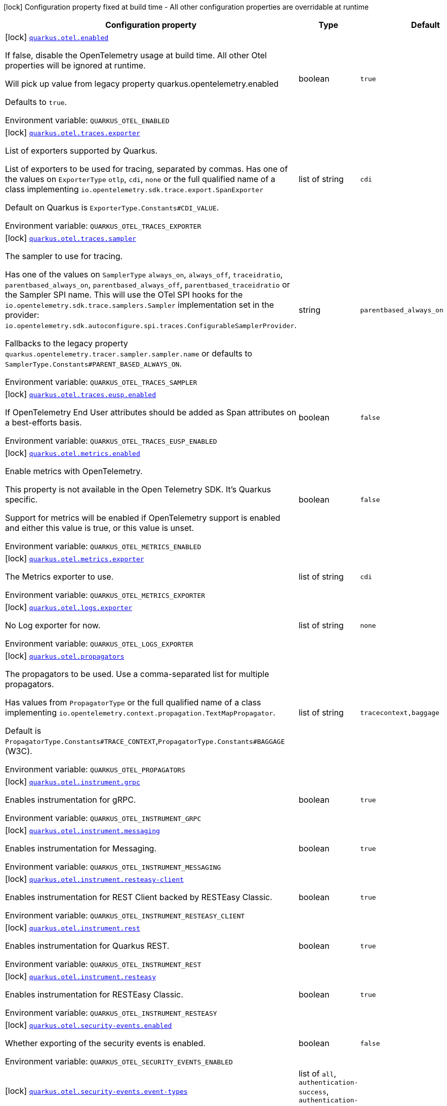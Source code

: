 :summaryTableId: quarkus-opentelemetry_quarkus-otel
[.configuration-legend]
icon:lock[title=Fixed at build time] Configuration property fixed at build time - All other configuration properties are overridable at runtime
[.configuration-reference.searchable, cols="80,.^10,.^10"]
|===

h|[.header-title]##Configuration property##
h|Type
h|Default

a|icon:lock[title=Fixed at build time] [[quarkus-opentelemetry_quarkus-otel-enabled]] [.property-path]##link:#quarkus-opentelemetry_quarkus-otel-enabled[`quarkus.otel.enabled`]##

[.description]
--
If false, disable the OpenTelemetry usage at build time. All other Otel properties will be ignored at runtime.

Will pick up value from legacy property quarkus.opentelemetry.enabled

Defaults to `true`.


ifdef::add-copy-button-to-env-var[]
Environment variable: env_var_with_copy_button:+++QUARKUS_OTEL_ENABLED+++[]
endif::add-copy-button-to-env-var[]
ifndef::add-copy-button-to-env-var[]
Environment variable: `+++QUARKUS_OTEL_ENABLED+++`
endif::add-copy-button-to-env-var[]
--
|boolean
|`true`

a|icon:lock[title=Fixed at build time] [[quarkus-opentelemetry_quarkus-otel-traces-exporter]] [.property-path]##link:#quarkus-opentelemetry_quarkus-otel-traces-exporter[`quarkus.otel.traces.exporter`]##

[.description]
--
List of exporters supported by Quarkus.

List of exporters to be used for tracing, separated by commas. Has one of the values on `ExporterType` `otlp`, `cdi`, `none` or the full qualified name of a class implementing `io.opentelemetry.sdk.trace.export.SpanExporter`

Default on Quarkus is `ExporterType.Constants++#++CDI_VALUE`.


ifdef::add-copy-button-to-env-var[]
Environment variable: env_var_with_copy_button:+++QUARKUS_OTEL_TRACES_EXPORTER+++[]
endif::add-copy-button-to-env-var[]
ifndef::add-copy-button-to-env-var[]
Environment variable: `+++QUARKUS_OTEL_TRACES_EXPORTER+++`
endif::add-copy-button-to-env-var[]
--
|list of string
|`cdi`

a|icon:lock[title=Fixed at build time] [[quarkus-opentelemetry_quarkus-otel-traces-sampler]] [.property-path]##link:#quarkus-opentelemetry_quarkus-otel-traces-sampler[`quarkus.otel.traces.sampler`]##

[.description]
--
The sampler to use for tracing.

Has one of the values on `SamplerType` `always_on`, `always_off`, `traceidratio`, `parentbased_always_on`, `parentbased_always_off`, `parentbased_traceidratio` or the Sampler SPI name. This will use the OTel SPI hooks for the `io.opentelemetry.sdk.trace.samplers.Sampler` implementation set in the provider: `io.opentelemetry.sdk.autoconfigure.spi.traces.ConfigurableSamplerProvider`.

Fallbacks to the legacy property `quarkus.opentelemetry.tracer.sampler.sampler.name` or defaults to `SamplerType.Constants++#++PARENT_BASED_ALWAYS_ON`.


ifdef::add-copy-button-to-env-var[]
Environment variable: env_var_with_copy_button:+++QUARKUS_OTEL_TRACES_SAMPLER+++[]
endif::add-copy-button-to-env-var[]
ifndef::add-copy-button-to-env-var[]
Environment variable: `+++QUARKUS_OTEL_TRACES_SAMPLER+++`
endif::add-copy-button-to-env-var[]
--
|string
|`parentbased_always_on`

a|icon:lock[title=Fixed at build time] [[quarkus-opentelemetry_quarkus-otel-traces-eusp-enabled]] [.property-path]##link:#quarkus-opentelemetry_quarkus-otel-traces-eusp-enabled[`quarkus.otel.traces.eusp.enabled`]##

[.description]
--
If OpenTelemetry End User attributes should be added as Span attributes on a best-efforts basis.


ifdef::add-copy-button-to-env-var[]
Environment variable: env_var_with_copy_button:+++QUARKUS_OTEL_TRACES_EUSP_ENABLED+++[]
endif::add-copy-button-to-env-var[]
ifndef::add-copy-button-to-env-var[]
Environment variable: `+++QUARKUS_OTEL_TRACES_EUSP_ENABLED+++`
endif::add-copy-button-to-env-var[]
--
|boolean
|`false`

a|icon:lock[title=Fixed at build time] [[quarkus-opentelemetry_quarkus-otel-metrics-enabled]] [.property-path]##link:#quarkus-opentelemetry_quarkus-otel-metrics-enabled[`quarkus.otel.metrics.enabled`]##

[.description]
--
Enable metrics with OpenTelemetry.

This property is not available in the Open Telemetry SDK. It's Quarkus specific.

Support for metrics will be enabled if OpenTelemetry support is enabled and either this value is true, or this value is unset.


ifdef::add-copy-button-to-env-var[]
Environment variable: env_var_with_copy_button:+++QUARKUS_OTEL_METRICS_ENABLED+++[]
endif::add-copy-button-to-env-var[]
ifndef::add-copy-button-to-env-var[]
Environment variable: `+++QUARKUS_OTEL_METRICS_ENABLED+++`
endif::add-copy-button-to-env-var[]
--
|boolean
|`false`

a|icon:lock[title=Fixed at build time] [[quarkus-opentelemetry_quarkus-otel-metrics-exporter]] [.property-path]##link:#quarkus-opentelemetry_quarkus-otel-metrics-exporter[`quarkus.otel.metrics.exporter`]##

[.description]
--
The Metrics exporter to use.


ifdef::add-copy-button-to-env-var[]
Environment variable: env_var_with_copy_button:+++QUARKUS_OTEL_METRICS_EXPORTER+++[]
endif::add-copy-button-to-env-var[]
ifndef::add-copy-button-to-env-var[]
Environment variable: `+++QUARKUS_OTEL_METRICS_EXPORTER+++`
endif::add-copy-button-to-env-var[]
--
|list of string
|`cdi`

a|icon:lock[title=Fixed at build time] [[quarkus-opentelemetry_quarkus-otel-logs-exporter]] [.property-path]##link:#quarkus-opentelemetry_quarkus-otel-logs-exporter[`quarkus.otel.logs.exporter`]##

[.description]
--
No Log exporter for now.


ifdef::add-copy-button-to-env-var[]
Environment variable: env_var_with_copy_button:+++QUARKUS_OTEL_LOGS_EXPORTER+++[]
endif::add-copy-button-to-env-var[]
ifndef::add-copy-button-to-env-var[]
Environment variable: `+++QUARKUS_OTEL_LOGS_EXPORTER+++`
endif::add-copy-button-to-env-var[]
--
|list of string
|`none`

a|icon:lock[title=Fixed at build time] [[quarkus-opentelemetry_quarkus-otel-propagators]] [.property-path]##link:#quarkus-opentelemetry_quarkus-otel-propagators[`quarkus.otel.propagators`]##

[.description]
--
The propagators to be used. Use a comma-separated list for multiple propagators.

Has values from `PropagatorType` or the full qualified name of a class implementing `io.opentelemetry.context.propagation.TextMapPropagator`.

Default is `PropagatorType.Constants++#++TRACE_CONTEXT`,`PropagatorType.Constants++#++BAGGAGE` (W3C).


ifdef::add-copy-button-to-env-var[]
Environment variable: env_var_with_copy_button:+++QUARKUS_OTEL_PROPAGATORS+++[]
endif::add-copy-button-to-env-var[]
ifndef::add-copy-button-to-env-var[]
Environment variable: `+++QUARKUS_OTEL_PROPAGATORS+++`
endif::add-copy-button-to-env-var[]
--
|list of string
|`tracecontext,baggage`

a|icon:lock[title=Fixed at build time] [[quarkus-opentelemetry_quarkus-otel-instrument-grpc]] [.property-path]##link:#quarkus-opentelemetry_quarkus-otel-instrument-grpc[`quarkus.otel.instrument.grpc`]##

[.description]
--
Enables instrumentation for gRPC.


ifdef::add-copy-button-to-env-var[]
Environment variable: env_var_with_copy_button:+++QUARKUS_OTEL_INSTRUMENT_GRPC+++[]
endif::add-copy-button-to-env-var[]
ifndef::add-copy-button-to-env-var[]
Environment variable: `+++QUARKUS_OTEL_INSTRUMENT_GRPC+++`
endif::add-copy-button-to-env-var[]
--
|boolean
|`true`

a|icon:lock[title=Fixed at build time] [[quarkus-opentelemetry_quarkus-otel-instrument-messaging]] [.property-path]##link:#quarkus-opentelemetry_quarkus-otel-instrument-messaging[`quarkus.otel.instrument.messaging`]##

[.description]
--
Enables instrumentation for Messaging.


ifdef::add-copy-button-to-env-var[]
Environment variable: env_var_with_copy_button:+++QUARKUS_OTEL_INSTRUMENT_MESSAGING+++[]
endif::add-copy-button-to-env-var[]
ifndef::add-copy-button-to-env-var[]
Environment variable: `+++QUARKUS_OTEL_INSTRUMENT_MESSAGING+++`
endif::add-copy-button-to-env-var[]
--
|boolean
|`true`

a|icon:lock[title=Fixed at build time] [[quarkus-opentelemetry_quarkus-otel-instrument-resteasy-client]] [.property-path]##link:#quarkus-opentelemetry_quarkus-otel-instrument-resteasy-client[`quarkus.otel.instrument.resteasy-client`]##

[.description]
--
Enables instrumentation for REST Client backed by RESTEasy Classic.


ifdef::add-copy-button-to-env-var[]
Environment variable: env_var_with_copy_button:+++QUARKUS_OTEL_INSTRUMENT_RESTEASY_CLIENT+++[]
endif::add-copy-button-to-env-var[]
ifndef::add-copy-button-to-env-var[]
Environment variable: `+++QUARKUS_OTEL_INSTRUMENT_RESTEASY_CLIENT+++`
endif::add-copy-button-to-env-var[]
--
|boolean
|`true`

a|icon:lock[title=Fixed at build time] [[quarkus-opentelemetry_quarkus-otel-instrument-rest]] [.property-path]##link:#quarkus-opentelemetry_quarkus-otel-instrument-rest[`quarkus.otel.instrument.rest`]##

[.description]
--
Enables instrumentation for Quarkus REST.


ifdef::add-copy-button-to-env-var[]
Environment variable: env_var_with_copy_button:+++QUARKUS_OTEL_INSTRUMENT_REST+++[]
endif::add-copy-button-to-env-var[]
ifndef::add-copy-button-to-env-var[]
Environment variable: `+++QUARKUS_OTEL_INSTRUMENT_REST+++`
endif::add-copy-button-to-env-var[]
--
|boolean
|`true`

a|icon:lock[title=Fixed at build time] [[quarkus-opentelemetry_quarkus-otel-instrument-resteasy]] [.property-path]##link:#quarkus-opentelemetry_quarkus-otel-instrument-resteasy[`quarkus.otel.instrument.resteasy`]##

[.description]
--
Enables instrumentation for RESTEasy Classic.


ifdef::add-copy-button-to-env-var[]
Environment variable: env_var_with_copy_button:+++QUARKUS_OTEL_INSTRUMENT_RESTEASY+++[]
endif::add-copy-button-to-env-var[]
ifndef::add-copy-button-to-env-var[]
Environment variable: `+++QUARKUS_OTEL_INSTRUMENT_RESTEASY+++`
endif::add-copy-button-to-env-var[]
--
|boolean
|`true`

a|icon:lock[title=Fixed at build time] [[quarkus-opentelemetry_quarkus-otel-security-events-enabled]] [.property-path]##link:#quarkus-opentelemetry_quarkus-otel-security-events-enabled[`quarkus.otel.security-events.enabled`]##

[.description]
--
Whether exporting of the security events is enabled.


ifdef::add-copy-button-to-env-var[]
Environment variable: env_var_with_copy_button:+++QUARKUS_OTEL_SECURITY_EVENTS_ENABLED+++[]
endif::add-copy-button-to-env-var[]
ifndef::add-copy-button-to-env-var[]
Environment variable: `+++QUARKUS_OTEL_SECURITY_EVENTS_ENABLED+++`
endif::add-copy-button-to-env-var[]
--
|boolean
|`false`

a|icon:lock[title=Fixed at build time] [[quarkus-opentelemetry_quarkus-otel-security-events-event-types]] [.property-path]##link:#quarkus-opentelemetry_quarkus-otel-security-events-event-types[`quarkus.otel.security-events.event-types`]##

[.description]
--
Selects security event types.


ifdef::add-copy-button-to-env-var[]
Environment variable: env_var_with_copy_button:+++QUARKUS_OTEL_SECURITY_EVENTS_EVENT_TYPES+++[]
endif::add-copy-button-to-env-var[]
ifndef::add-copy-button-to-env-var[]
Environment variable: `+++QUARKUS_OTEL_SECURITY_EVENTS_EVENT_TYPES+++`
endif::add-copy-button-to-env-var[]
--
a|list of `all`, `authentication-success`, `authentication-failure`, `authorization-success`, `authorization-failure`, `other`
|`all`

a| [[quarkus-opentelemetry_quarkus-otel-sdk-disabled]] [.property-path]##link:#quarkus-opentelemetry_quarkus-otel-sdk-disabled[`quarkus.otel.sdk.disabled`]##

[.description]
--
If true, disable the OpenTelemetry SDK. Runtime configuration.

Defaults to `false`.


ifdef::add-copy-button-to-env-var[]
Environment variable: env_var_with_copy_button:+++QUARKUS_OTEL_SDK_DISABLED+++[]
endif::add-copy-button-to-env-var[]
ifndef::add-copy-button-to-env-var[]
Environment variable: `+++QUARKUS_OTEL_SDK_DISABLED+++`
endif::add-copy-button-to-env-var[]
--
|boolean
|`false`

a| [[quarkus-opentelemetry_quarkus-otel-traces-suppress-non-application-uris]] [.property-path]##link:#quarkus-opentelemetry_quarkus-otel-traces-suppress-non-application-uris[`quarkus.otel.traces.suppress-non-application-uris`]##

[.description]
--
Suppress non-application uris from trace collection. This will suppress tracing of `/q` endpoints.

Providing a custom `io.opentelemetry.sdk.trace.samplers.Sampler` CDI Bean will ignore this setting.

This is a Quarkus specific property. Suppressing non-application uris is enabled by default.

Fallbacks to the legacy property `quarkus.opentelemetry.tracer.suppress-non-application-uris` or defaults to `true`.


ifdef::add-copy-button-to-env-var[]
Environment variable: env_var_with_copy_button:+++QUARKUS_OTEL_TRACES_SUPPRESS_NON_APPLICATION_URIS+++[]
endif::add-copy-button-to-env-var[]
ifndef::add-copy-button-to-env-var[]
Environment variable: `+++QUARKUS_OTEL_TRACES_SUPPRESS_NON_APPLICATION_URIS+++`
endif::add-copy-button-to-env-var[]
--
|boolean
|`true`

a| [[quarkus-opentelemetry_quarkus-otel-traces-include-static-resources]] [.property-path]##link:#quarkus-opentelemetry_quarkus-otel-traces-include-static-resources[`quarkus.otel.traces.include-static-resources`]##

[.description]
--
Include static resources from trace collection.

This is a Quarkus specific property. Include static resources is disabled by default. Providing a custom `io.opentelemetry.sdk.trace.samplers.Sampler` CDI Bean will ignore this setting.

Fallbacks to the legacy property `quarkus.opentelemetry.tracer.include-static-resources` or defaults to `false`.


ifdef::add-copy-button-to-env-var[]
Environment variable: env_var_with_copy_button:+++QUARKUS_OTEL_TRACES_INCLUDE_STATIC_RESOURCES+++[]
endif::add-copy-button-to-env-var[]
ifndef::add-copy-button-to-env-var[]
Environment variable: `+++QUARKUS_OTEL_TRACES_INCLUDE_STATIC_RESOURCES+++`
endif::add-copy-button-to-env-var[]
--
|boolean
|`false`

a| [[quarkus-opentelemetry_quarkus-otel-traces-sampler-arg]] [.property-path]##link:#quarkus-opentelemetry_quarkus-otel-traces-sampler-arg[`quarkus.otel.traces.sampler.arg`]##

[.description]
--
Sampler argument. Depends on the `quarkus.otel.traces.sampler` property. Fallbacks to the legacy property `quarkus.opentelemetry.tracer.sampler.ratio`.

When setting the stock sampler to `traceidratio` or `parentbased_traceidratio` you need to set a `double` compatible value between `0.0d` and `1.0d`, like `0.01d` or `0.5d`. It is kept as a `String` to allow the flexible customisation of alternative samplers.

Defaults to `1.0d`.


ifdef::add-copy-button-to-env-var[]
Environment variable: env_var_with_copy_button:+++QUARKUS_OTEL_TRACES_SAMPLER_ARG+++[]
endif::add-copy-button-to-env-var[]
ifndef::add-copy-button-to-env-var[]
Environment variable: `+++QUARKUS_OTEL_TRACES_SAMPLER_ARG+++`
endif::add-copy-button-to-env-var[]
--
|string
|`1.0d`

a| [[quarkus-opentelemetry_quarkus-otel-metric-export-interval]] [.property-path]##link:#quarkus-opentelemetry_quarkus-otel-metric-export-interval[`quarkus.otel.metric.export.interval`]##

[.description]
--
The interval, between the start of two metric export attempts.

Default is 1min.


ifdef::add-copy-button-to-env-var[]
Environment variable: env_var_with_copy_button:+++QUARKUS_OTEL_METRIC_EXPORT_INTERVAL+++[]
endif::add-copy-button-to-env-var[]
ifndef::add-copy-button-to-env-var[]
Environment variable: `+++QUARKUS_OTEL_METRIC_EXPORT_INTERVAL+++`
endif::add-copy-button-to-env-var[]
--
|link:https://docs.oracle.com/en/java/javase/17/docs/api/java.base/java/time/Duration.html[Duration] link:#duration-note-anchor-{summaryTableId}[icon:question-circle[title=More information about the Duration format]]
|`60S`

a| [[quarkus-opentelemetry_quarkus-otel-attribute-value-length-limit]] [.property-path]##link:#quarkus-opentelemetry_quarkus-otel-attribute-value-length-limit[`quarkus.otel.attribute.value.length.limit`]##

[.description]
--
The maximum length of attribute values. Applies to spans and logs.

By default, there is no limit.


ifdef::add-copy-button-to-env-var[]
Environment variable: env_var_with_copy_button:+++QUARKUS_OTEL_ATTRIBUTE_VALUE_LENGTH_LIMIT+++[]
endif::add-copy-button-to-env-var[]
ifndef::add-copy-button-to-env-var[]
Environment variable: `+++QUARKUS_OTEL_ATTRIBUTE_VALUE_LENGTH_LIMIT+++`
endif::add-copy-button-to-env-var[]
--
|string
|

a| [[quarkus-opentelemetry_quarkus-otel-attribute-count-limit]] [.property-path]##link:#quarkus-opentelemetry_quarkus-otel-attribute-count-limit[`quarkus.otel.attribute.count.limit`]##

[.description]
--
The maximum number of attributes. Applies to spans, span events, span links, and logs.

Default is `128`.


ifdef::add-copy-button-to-env-var[]
Environment variable: env_var_with_copy_button:+++QUARKUS_OTEL_ATTRIBUTE_COUNT_LIMIT+++[]
endif::add-copy-button-to-env-var[]
ifndef::add-copy-button-to-env-var[]
Environment variable: `+++QUARKUS_OTEL_ATTRIBUTE_COUNT_LIMIT+++`
endif::add-copy-button-to-env-var[]
--
|int
|`128`

a| [[quarkus-opentelemetry_quarkus-otel-span-attribute-value-length-limit]] [.property-path]##link:#quarkus-opentelemetry_quarkus-otel-span-attribute-value-length-limit[`quarkus.otel.span.attribute.value.length.limit`]##

[.description]
--
The maximum length of span attribute values. Takes precedence over `otel.attribute.value.length.limit`.

By default, there is no limit.


ifdef::add-copy-button-to-env-var[]
Environment variable: env_var_with_copy_button:+++QUARKUS_OTEL_SPAN_ATTRIBUTE_VALUE_LENGTH_LIMIT+++[]
endif::add-copy-button-to-env-var[]
ifndef::add-copy-button-to-env-var[]
Environment variable: `+++QUARKUS_OTEL_SPAN_ATTRIBUTE_VALUE_LENGTH_LIMIT+++`
endif::add-copy-button-to-env-var[]
--
|int
|

a| [[quarkus-opentelemetry_quarkus-otel-span-attribute-count-limit]] [.property-path]##link:#quarkus-opentelemetry_quarkus-otel-span-attribute-count-limit[`quarkus.otel.span.attribute.count.limit`]##

[.description]
--
The maximum number of attributes per span. Takes precedence over `otel.attribute.count.limit`.

Default is `128`.


ifdef::add-copy-button-to-env-var[]
Environment variable: env_var_with_copy_button:+++QUARKUS_OTEL_SPAN_ATTRIBUTE_COUNT_LIMIT+++[]
endif::add-copy-button-to-env-var[]
ifndef::add-copy-button-to-env-var[]
Environment variable: `+++QUARKUS_OTEL_SPAN_ATTRIBUTE_COUNT_LIMIT+++`
endif::add-copy-button-to-env-var[]
--
|int
|`128`

a| [[quarkus-opentelemetry_quarkus-otel-span-event-count-limit]] [.property-path]##link:#quarkus-opentelemetry_quarkus-otel-span-event-count-limit[`quarkus.otel.span.event.count.limit`]##

[.description]
--
The maximum number of events per span.

Default is `128`.


ifdef::add-copy-button-to-env-var[]
Environment variable: env_var_with_copy_button:+++QUARKUS_OTEL_SPAN_EVENT_COUNT_LIMIT+++[]
endif::add-copy-button-to-env-var[]
ifndef::add-copy-button-to-env-var[]
Environment variable: `+++QUARKUS_OTEL_SPAN_EVENT_COUNT_LIMIT+++`
endif::add-copy-button-to-env-var[]
--
|int
|`128`

a| [[quarkus-opentelemetry_quarkus-otel-span-link-count-limit]] [.property-path]##link:#quarkus-opentelemetry_quarkus-otel-span-link-count-limit[`quarkus.otel.span.link.count.limit`]##

[.description]
--
The maximum number of links per span.

Default is `128`.


ifdef::add-copy-button-to-env-var[]
Environment variable: env_var_with_copy_button:+++QUARKUS_OTEL_SPAN_LINK_COUNT_LIMIT+++[]
endif::add-copy-button-to-env-var[]
ifndef::add-copy-button-to-env-var[]
Environment variable: `+++QUARKUS_OTEL_SPAN_LINK_COUNT_LIMIT+++`
endif::add-copy-button-to-env-var[]
--
|int
|`128`

a| [[quarkus-opentelemetry_quarkus-otel-bsp-schedule-delay]] [.property-path]##link:#quarkus-opentelemetry_quarkus-otel-bsp-schedule-delay[`quarkus.otel.bsp.schedule.delay`]##

[.description]
--
The interval, in milliseconds, between two consecutive exports.

Default is `5000`.


ifdef::add-copy-button-to-env-var[]
Environment variable: env_var_with_copy_button:+++QUARKUS_OTEL_BSP_SCHEDULE_DELAY+++[]
endif::add-copy-button-to-env-var[]
ifndef::add-copy-button-to-env-var[]
Environment variable: `+++QUARKUS_OTEL_BSP_SCHEDULE_DELAY+++`
endif::add-copy-button-to-env-var[]
--
|link:https://docs.oracle.com/en/java/javase/17/docs/api/java.base/java/time/Duration.html[Duration] link:#duration-note-anchor-{summaryTableId}[icon:question-circle[title=More information about the Duration format]]
|`5S`

a| [[quarkus-opentelemetry_quarkus-otel-bsp-max-queue-size]] [.property-path]##link:#quarkus-opentelemetry_quarkus-otel-bsp-max-queue-size[`quarkus.otel.bsp.max.queue.size`]##

[.description]
--
The maximum queue size.

Default is `2048`.


ifdef::add-copy-button-to-env-var[]
Environment variable: env_var_with_copy_button:+++QUARKUS_OTEL_BSP_MAX_QUEUE_SIZE+++[]
endif::add-copy-button-to-env-var[]
ifndef::add-copy-button-to-env-var[]
Environment variable: `+++QUARKUS_OTEL_BSP_MAX_QUEUE_SIZE+++`
endif::add-copy-button-to-env-var[]
--
|int
|`2048`

a| [[quarkus-opentelemetry_quarkus-otel-bsp-max-export-batch-size]] [.property-path]##link:#quarkus-opentelemetry_quarkus-otel-bsp-max-export-batch-size[`quarkus.otel.bsp.max.export.batch.size`]##

[.description]
--
The maximum batch size.

Default is `512`.


ifdef::add-copy-button-to-env-var[]
Environment variable: env_var_with_copy_button:+++QUARKUS_OTEL_BSP_MAX_EXPORT_BATCH_SIZE+++[]
endif::add-copy-button-to-env-var[]
ifndef::add-copy-button-to-env-var[]
Environment variable: `+++QUARKUS_OTEL_BSP_MAX_EXPORT_BATCH_SIZE+++`
endif::add-copy-button-to-env-var[]
--
|int
|`512`

a| [[quarkus-opentelemetry_quarkus-otel-bsp-export-timeout]] [.property-path]##link:#quarkus-opentelemetry_quarkus-otel-bsp-export-timeout[`quarkus.otel.bsp.export.timeout`]##

[.description]
--
The maximum allowed time, in milliseconds, to export data.

Default is `30s`.


ifdef::add-copy-button-to-env-var[]
Environment variable: env_var_with_copy_button:+++QUARKUS_OTEL_BSP_EXPORT_TIMEOUT+++[]
endif::add-copy-button-to-env-var[]
ifndef::add-copy-button-to-env-var[]
Environment variable: `+++QUARKUS_OTEL_BSP_EXPORT_TIMEOUT+++`
endif::add-copy-button-to-env-var[]
--
|link:https://docs.oracle.com/en/java/javase/17/docs/api/java.base/java/time/Duration.html[Duration] link:#duration-note-anchor-{summaryTableId}[icon:question-circle[title=More information about the Duration format]]
|`30S`

a| [[quarkus-opentelemetry_quarkus-otel-resource-attributes]] [.property-path]##link:#quarkus-opentelemetry_quarkus-otel-resource-attributes[`quarkus.otel.resource.attributes`]##

[.description]
--
Specify resource attributes in the following format: `key1=val1,key2=val2,key3=val3`.


ifdef::add-copy-button-to-env-var[]
Environment variable: env_var_with_copy_button:+++QUARKUS_OTEL_RESOURCE_ATTRIBUTES+++[]
endif::add-copy-button-to-env-var[]
ifndef::add-copy-button-to-env-var[]
Environment variable: `+++QUARKUS_OTEL_RESOURCE_ATTRIBUTES+++`
endif::add-copy-button-to-env-var[]
--
|list of string
|

a| [[quarkus-opentelemetry_quarkus-otel-service-name]] [.property-path]##link:#quarkus-opentelemetry_quarkus-otel-service-name[`quarkus.otel.service.name`]##

[.description]
--
Specify logical service name. Takes precedence over service.name defined with otel.resource.attributes and from quarkus.application.name.

Defaults to `quarkus.application.name`.


ifdef::add-copy-button-to-env-var[]
Environment variable: env_var_with_copy_button:+++QUARKUS_OTEL_SERVICE_NAME+++[]
endif::add-copy-button-to-env-var[]
ifndef::add-copy-button-to-env-var[]
Environment variable: `+++QUARKUS_OTEL_SERVICE_NAME+++`
endif::add-copy-button-to-env-var[]
--
|string
|`${quarkus.application.name:unset}`

a| [[quarkus-opentelemetry_quarkus-otel-experimental-resource-disabled-keys]] [.property-path]##link:#quarkus-opentelemetry_quarkus-otel-experimental-resource-disabled-keys[`quarkus.otel.experimental.resource.disabled-keys`]##

[.description]
--
Specify resource attribute keys that are filtered.


ifdef::add-copy-button-to-env-var[]
Environment variable: env_var_with_copy_button:+++QUARKUS_OTEL_EXPERIMENTAL_RESOURCE_DISABLED_KEYS+++[]
endif::add-copy-button-to-env-var[]
ifndef::add-copy-button-to-env-var[]
Environment variable: `+++QUARKUS_OTEL_EXPERIMENTAL_RESOURCE_DISABLED_KEYS+++`
endif::add-copy-button-to-env-var[]
--
|list of string
|

a| [[quarkus-opentelemetry_quarkus-otel-experimental-shutdown-wait-time]] [.property-path]##link:#quarkus-opentelemetry_quarkus-otel-experimental-shutdown-wait-time[`quarkus.otel.experimental.shutdown-wait-time`]##

[.description]
--
The maximum amount of time Quarkus will wait for the OpenTelemetry SDK to flush unsent spans and shutdown.


ifdef::add-copy-button-to-env-var[]
Environment variable: env_var_with_copy_button:+++QUARKUS_OTEL_EXPERIMENTAL_SHUTDOWN_WAIT_TIME+++[]
endif::add-copy-button-to-env-var[]
ifndef::add-copy-button-to-env-var[]
Environment variable: `+++QUARKUS_OTEL_EXPERIMENTAL_SHUTDOWN_WAIT_TIME+++`
endif::add-copy-button-to-env-var[]
--
|link:https://docs.oracle.com/en/java/javase/17/docs/api/java.base/java/time/Duration.html[Duration] link:#duration-note-anchor-{summaryTableId}[icon:question-circle[title=More information about the Duration format]]
|`1S`

a| [[quarkus-opentelemetry_quarkus-otel-instrument-vertx-http]] [.property-path]##link:#quarkus-opentelemetry_quarkus-otel-instrument-vertx-http[`quarkus.otel.instrument.vertx-http`]##

[.description]
--
Enables instrumentation for Vert.x HTTP.


ifdef::add-copy-button-to-env-var[]
Environment variable: env_var_with_copy_button:+++QUARKUS_OTEL_INSTRUMENT_VERTX_HTTP+++[]
endif::add-copy-button-to-env-var[]
ifndef::add-copy-button-to-env-var[]
Environment variable: `+++QUARKUS_OTEL_INSTRUMENT_VERTX_HTTP+++`
endif::add-copy-button-to-env-var[]
--
|boolean
|`true`

a| [[quarkus-opentelemetry_quarkus-otel-instrument-vertx-event-bus]] [.property-path]##link:#quarkus-opentelemetry_quarkus-otel-instrument-vertx-event-bus[`quarkus.otel.instrument.vertx-event-bus`]##

[.description]
--
Enables instrumentation for Vert.x Event Bus.


ifdef::add-copy-button-to-env-var[]
Environment variable: env_var_with_copy_button:+++QUARKUS_OTEL_INSTRUMENT_VERTX_EVENT_BUS+++[]
endif::add-copy-button-to-env-var[]
ifndef::add-copy-button-to-env-var[]
Environment variable: `+++QUARKUS_OTEL_INSTRUMENT_VERTX_EVENT_BUS+++`
endif::add-copy-button-to-env-var[]
--
|boolean
|`true`

a| [[quarkus-opentelemetry_quarkus-otel-instrument-vertx-sql-client]] [.property-path]##link:#quarkus-opentelemetry_quarkus-otel-instrument-vertx-sql-client[`quarkus.otel.instrument.vertx-sql-client`]##

[.description]
--
Enables instrumentation for Vert.x SQL Client.


ifdef::add-copy-button-to-env-var[]
Environment variable: env_var_with_copy_button:+++QUARKUS_OTEL_INSTRUMENT_VERTX_SQL_CLIENT+++[]
endif::add-copy-button-to-env-var[]
ifndef::add-copy-button-to-env-var[]
Environment variable: `+++QUARKUS_OTEL_INSTRUMENT_VERTX_SQL_CLIENT+++`
endif::add-copy-button-to-env-var[]
--
|boolean
|`true`

a| [[quarkus-opentelemetry_quarkus-otel-instrument-vertx-redis-client]] [.property-path]##link:#quarkus-opentelemetry_quarkus-otel-instrument-vertx-redis-client[`quarkus.otel.instrument.vertx-redis-client`]##

[.description]
--
Enables instrumentation for Vert.x Redis Client.


ifdef::add-copy-button-to-env-var[]
Environment variable: env_var_with_copy_button:+++QUARKUS_OTEL_INSTRUMENT_VERTX_REDIS_CLIENT+++[]
endif::add-copy-button-to-env-var[]
ifndef::add-copy-button-to-env-var[]
Environment variable: `+++QUARKUS_OTEL_INSTRUMENT_VERTX_REDIS_CLIENT+++`
endif::add-copy-button-to-env-var[]
--
|boolean
|`true`

a| [[quarkus-opentelemetry_quarkus-otel-mp-compatibility]] [.property-path]##link:#quarkus-opentelemetry_quarkus-otel-mp-compatibility[`quarkus.otel.mp.compatibility`]##

[.description]
--
Prioritize OpenTelemetry configuration `otel.` on top of Quarkus OpenTelemetry configuration `quarkus.otel`.

By default, Quarkus configuration has priority over OpenTelemetry configuration.


ifdef::add-copy-button-to-env-var[]
Environment variable: env_var_with_copy_button:+++QUARKUS_OTEL_MP_COMPATIBILITY+++[]
endif::add-copy-button-to-env-var[]
ifndef::add-copy-button-to-env-var[]
Environment variable: `+++QUARKUS_OTEL_MP_COMPATIBILITY+++`
endif::add-copy-button-to-env-var[]
--
|boolean
|`false`

a| [[quarkus-opentelemetry_quarkus-otel-exporter-otlp-endpoint]] [.property-path]##link:#quarkus-opentelemetry_quarkus-otel-exporter-otlp-endpoint[`quarkus.otel.exporter.otlp.endpoint`]##

[.description]
--
Sets the OTLP endpoint to send telemetry data. If unset, defaults to `OtlpExporterRuntimeConfig++#++DEFAULT_GRPC_BASE_URI`.

There is a generic property, that will apply to all signals and a signal specific one, following the pattern: `quarkus.otel.exporter.otlp..endpoint` where  is one of the supported signal types, like `traces` or `metrics`.

If protocol is `http/protobuf` the version and signal will be appended to the path (e.g. v1/traces or v1/metrics) and the default port will be `OtlpExporterRuntimeConfig++#++DEFAULT_HTTP_BASE_URI`.


ifdef::add-copy-button-to-env-var[]
Environment variable: env_var_with_copy_button:+++QUARKUS_OTEL_EXPORTER_OTLP_ENDPOINT+++[]
endif::add-copy-button-to-env-var[]
ifndef::add-copy-button-to-env-var[]
Environment variable: `+++QUARKUS_OTEL_EXPORTER_OTLP_ENDPOINT+++`
endif::add-copy-button-to-env-var[]
--
|string
|`http://localhost:4317/`

a| [[quarkus-opentelemetry_quarkus-otel-exporter-otlp-headers]] [.property-path]##link:#quarkus-opentelemetry_quarkus-otel-exporter-otlp-headers[`quarkus.otel.exporter.otlp.headers`]##

[.description]
--
Key-value pairs to be used as headers associated with exporter requests. The format is similar to the `OTEL_EXPORTER_OTLP_HEADERS` environment variable, a list of key-value pairs separated by the "=" character. i.e.: key1=value1,key2=value2

There is a generic property, that will apply to all signals and a signal specific one, following the pattern: `quarkus.otel.exporter.otlp..headers` where  is one of the supported signal types, like `traces` or `metrics`.


ifdef::add-copy-button-to-env-var[]
Environment variable: env_var_with_copy_button:+++QUARKUS_OTEL_EXPORTER_OTLP_HEADERS+++[]
endif::add-copy-button-to-env-var[]
ifndef::add-copy-button-to-env-var[]
Environment variable: `+++QUARKUS_OTEL_EXPORTER_OTLP_HEADERS+++`
endif::add-copy-button-to-env-var[]
--
|list of string
|

a| [[quarkus-opentelemetry_quarkus-otel-exporter-otlp-compression]] [.property-path]##link:#quarkus-opentelemetry_quarkus-otel-exporter-otlp-compression[`quarkus.otel.exporter.otlp.compression`]##

[.description]
--
Sets the method used to compress payloads. If unset, compression is disabled. Currently supported compression methods include `gzip` and `none`.

There is a generic property, that will apply to all signals and a signal specific one, following the pattern: `quarkus.otel.exporter.otlp..compression` where  is one of the supported signal types, like `traces` or `metrics`.


ifdef::add-copy-button-to-env-var[]
Environment variable: env_var_with_copy_button:+++QUARKUS_OTEL_EXPORTER_OTLP_COMPRESSION+++[]
endif::add-copy-button-to-env-var[]
ifndef::add-copy-button-to-env-var[]
Environment variable: `+++QUARKUS_OTEL_EXPORTER_OTLP_COMPRESSION+++`
endif::add-copy-button-to-env-var[]
--
a|`gzip`, `none`
|

a| [[quarkus-opentelemetry_quarkus-otel-exporter-otlp-timeout]] [.property-path]##link:#quarkus-opentelemetry_quarkus-otel-exporter-otlp-timeout[`quarkus.otel.exporter.otlp.timeout`]##

[.description]
--
Sets the maximum time to wait for the collector to process an exported batch of telemetry data. If unset, defaults to `OtlpExporterRuntimeConfig++#++DEFAULT_TIMEOUT_SECS`s.

There is a generic property, that will apply to all signals and a signal specific one, following the pattern: `quarkus.otel.exporter.otlp..timeout` where  is one of the supported signal types, like `traces` or `metrics`.


ifdef::add-copy-button-to-env-var[]
Environment variable: env_var_with_copy_button:+++QUARKUS_OTEL_EXPORTER_OTLP_TIMEOUT+++[]
endif::add-copy-button-to-env-var[]
ifndef::add-copy-button-to-env-var[]
Environment variable: `+++QUARKUS_OTEL_EXPORTER_OTLP_TIMEOUT+++`
endif::add-copy-button-to-env-var[]
--
|link:https://docs.oracle.com/en/java/javase/17/docs/api/java.base/java/time/Duration.html[Duration] link:#duration-note-anchor-{summaryTableId}[icon:question-circle[title=More information about the Duration format]]
|`10s`

a| [[quarkus-opentelemetry_quarkus-otel-exporter-otlp-protocol]] [.property-path]##link:#quarkus-opentelemetry_quarkus-otel-exporter-otlp-protocol[`quarkus.otel.exporter.otlp.protocol`]##

[.description]
--
OTLP defines the encoding of telemetry data and the protocol used to exchange data between the client and the server. Depending on the exporter, the available protocols will be different.

Currently, only `grpc` and `http/protobuf` are allowed.

Please mind that changing the protocol requires changing the port in the endpoint as well.

There is a generic property, that will apply to all signals and a signal specific one, following the pattern: `quarkus.otel.exporter.otlp..protocol` where  is one of the supported signal types, like `traces` or `metrics`.


ifdef::add-copy-button-to-env-var[]
Environment variable: env_var_with_copy_button:+++QUARKUS_OTEL_EXPORTER_OTLP_PROTOCOL+++[]
endif::add-copy-button-to-env-var[]
ifndef::add-copy-button-to-env-var[]
Environment variable: `+++QUARKUS_OTEL_EXPORTER_OTLP_PROTOCOL+++`
endif::add-copy-button-to-env-var[]
--
|string
|`grpc`

a| [[quarkus-opentelemetry_quarkus-otel-exporter-otlp-key-cert-keys]] [.property-path]##link:#quarkus-opentelemetry_quarkus-otel-exporter-otlp-key-cert-keys[`quarkus.otel.exporter.otlp.key-cert.keys`]##

[.description]
--
Comma-separated list of the path to the key files (Pem format).


ifdef::add-copy-button-to-env-var[]
Environment variable: env_var_with_copy_button:+++QUARKUS_OTEL_EXPORTER_OTLP_KEY_CERT_KEYS+++[]
endif::add-copy-button-to-env-var[]
ifndef::add-copy-button-to-env-var[]
Environment variable: `+++QUARKUS_OTEL_EXPORTER_OTLP_KEY_CERT_KEYS+++`
endif::add-copy-button-to-env-var[]
--
|list of string
|

a| [[quarkus-opentelemetry_quarkus-otel-exporter-otlp-key-cert-certs]] [.property-path]##link:#quarkus-opentelemetry_quarkus-otel-exporter-otlp-key-cert-certs[`quarkus.otel.exporter.otlp.key-cert.certs`]##

[.description]
--
Comma-separated list of the path to the certificate files (Pem format).


ifdef::add-copy-button-to-env-var[]
Environment variable: env_var_with_copy_button:+++QUARKUS_OTEL_EXPORTER_OTLP_KEY_CERT_CERTS+++[]
endif::add-copy-button-to-env-var[]
ifndef::add-copy-button-to-env-var[]
Environment variable: `+++QUARKUS_OTEL_EXPORTER_OTLP_KEY_CERT_CERTS+++`
endif::add-copy-button-to-env-var[]
--
|list of string
|

a| [[quarkus-opentelemetry_quarkus-otel-exporter-otlp-trust-cert-certs]] [.property-path]##link:#quarkus-opentelemetry_quarkus-otel-exporter-otlp-trust-cert-certs[`quarkus.otel.exporter.otlp.trust-cert.certs`]##

[.description]
--
Comma-separated list of the trust certificate files (Pem format).


ifdef::add-copy-button-to-env-var[]
Environment variable: env_var_with_copy_button:+++QUARKUS_OTEL_EXPORTER_OTLP_TRUST_CERT_CERTS+++[]
endif::add-copy-button-to-env-var[]
ifndef::add-copy-button-to-env-var[]
Environment variable: `+++QUARKUS_OTEL_EXPORTER_OTLP_TRUST_CERT_CERTS+++`
endif::add-copy-button-to-env-var[]
--
|list of string
|

a| [[quarkus-opentelemetry_quarkus-otel-exporter-otlp-tls-configuration-name]] [.property-path]##link:#quarkus-opentelemetry_quarkus-otel-exporter-otlp-tls-configuration-name[`quarkus.otel.exporter.otlp.tls-configuration-name`]##

[.description]
--
The name of the TLS configuration to use.

If not set and the default TLS configuration is configured (`quarkus.tls.++*++`) then that will be used. If a name is configured, it uses the configuration from `quarkus.tls.<name>.++*++` If a name is configured, but no TLS configuration is found with that name then an error will be thrown.

There is a generic property, that will apply to all signals and a signal specific one, following the pattern: `quarkus.otel.exporter.otlp..tls-configuration-name` where  is one of the supported signal types, like `traces` or `metrics`.


ifdef::add-copy-button-to-env-var[]
Environment variable: env_var_with_copy_button:+++QUARKUS_OTEL_EXPORTER_OTLP_TLS_CONFIGURATION_NAME+++[]
endif::add-copy-button-to-env-var[]
ifndef::add-copy-button-to-env-var[]
Environment variable: `+++QUARKUS_OTEL_EXPORTER_OTLP_TLS_CONFIGURATION_NAME+++`
endif::add-copy-button-to-env-var[]
--
|string
|

a| [[quarkus-opentelemetry_quarkus-otel-exporter-otlp-proxy-options-enabled]] [.property-path]##link:#quarkus-opentelemetry_quarkus-otel-exporter-otlp-proxy-options-enabled[`quarkus.otel.exporter.otlp.proxy-options.enabled`]##

[.description]
--
If proxy connection must be used.

There is a generic property, that will apply to all signals and a signal specific one, following the pattern: `quarkus.otel.exporter.otlp..proxy-options.enabled` where  is one of the supported signal types, like `traces` or `metrics`.


ifdef::add-copy-button-to-env-var[]
Environment variable: env_var_with_copy_button:+++QUARKUS_OTEL_EXPORTER_OTLP_PROXY_OPTIONS_ENABLED+++[]
endif::add-copy-button-to-env-var[]
ifndef::add-copy-button-to-env-var[]
Environment variable: `+++QUARKUS_OTEL_EXPORTER_OTLP_PROXY_OPTIONS_ENABLED+++`
endif::add-copy-button-to-env-var[]
--
|boolean
|`false`

a| [[quarkus-opentelemetry_quarkus-otel-exporter-otlp-proxy-options-username]] [.property-path]##link:#quarkus-opentelemetry_quarkus-otel-exporter-otlp-proxy-options-username[`quarkus.otel.exporter.otlp.proxy-options.username`]##

[.description]
--
Set proxy username.

There is a generic property, that will apply to all signals and a signal specific one, following the pattern: `quarkus.otel.exporter.otlp..proxy-options.username` where  is one of the supported signal types, like `traces` or `metrics`.


ifdef::add-copy-button-to-env-var[]
Environment variable: env_var_with_copy_button:+++QUARKUS_OTEL_EXPORTER_OTLP_PROXY_OPTIONS_USERNAME+++[]
endif::add-copy-button-to-env-var[]
ifndef::add-copy-button-to-env-var[]
Environment variable: `+++QUARKUS_OTEL_EXPORTER_OTLP_PROXY_OPTIONS_USERNAME+++`
endif::add-copy-button-to-env-var[]
--
|string
|

a| [[quarkus-opentelemetry_quarkus-otel-exporter-otlp-proxy-options-password]] [.property-path]##link:#quarkus-opentelemetry_quarkus-otel-exporter-otlp-proxy-options-password[`quarkus.otel.exporter.otlp.proxy-options.password`]##

[.description]
--
Set proxy password.

There is a generic property, that will apply to all signals and a signal specific one, following the pattern: `quarkus.otel.exporter.otlp..proxy-options.password` where  is one of the supported signal types, like `traces` or `metrics`.


ifdef::add-copy-button-to-env-var[]
Environment variable: env_var_with_copy_button:+++QUARKUS_OTEL_EXPORTER_OTLP_PROXY_OPTIONS_PASSWORD+++[]
endif::add-copy-button-to-env-var[]
ifndef::add-copy-button-to-env-var[]
Environment variable: `+++QUARKUS_OTEL_EXPORTER_OTLP_PROXY_OPTIONS_PASSWORD+++`
endif::add-copy-button-to-env-var[]
--
|string
|

a| [[quarkus-opentelemetry_quarkus-otel-exporter-otlp-proxy-options-port]] [.property-path]##link:#quarkus-opentelemetry_quarkus-otel-exporter-otlp-proxy-options-port[`quarkus.otel.exporter.otlp.proxy-options.port`]##

[.description]
--
Set proxy port.

There is a generic property, that will apply to all signals and a signal specific one, following the pattern: `quarkus.otel.exporter.otlp..proxy-options.port` where  is one of the supported signal types, like `traces` or `metrics`.


ifdef::add-copy-button-to-env-var[]
Environment variable: env_var_with_copy_button:+++QUARKUS_OTEL_EXPORTER_OTLP_PROXY_OPTIONS_PORT+++[]
endif::add-copy-button-to-env-var[]
ifndef::add-copy-button-to-env-var[]
Environment variable: `+++QUARKUS_OTEL_EXPORTER_OTLP_PROXY_OPTIONS_PORT+++`
endif::add-copy-button-to-env-var[]
--
|int
|

a| [[quarkus-opentelemetry_quarkus-otel-exporter-otlp-proxy-options-host]] [.property-path]##link:#quarkus-opentelemetry_quarkus-otel-exporter-otlp-proxy-options-host[`quarkus.otel.exporter.otlp.proxy-options.host`]##

[.description]
--
Set proxy host.

There is a generic property, that will apply to all signals and a signal specific one, following the pattern: `quarkus.otel.exporter.otlp..proxy-options.host` where  is one of the supported signal types, like `traces` or `metrics`.


ifdef::add-copy-button-to-env-var[]
Environment variable: env_var_with_copy_button:+++QUARKUS_OTEL_EXPORTER_OTLP_PROXY_OPTIONS_HOST+++[]
endif::add-copy-button-to-env-var[]
ifndef::add-copy-button-to-env-var[]
Environment variable: `+++QUARKUS_OTEL_EXPORTER_OTLP_PROXY_OPTIONS_HOST+++`
endif::add-copy-button-to-env-var[]
--
|string
|

a| [[quarkus-opentelemetry_quarkus-otel-exporter-otlp-traces-endpoint]] [.property-path]##link:#quarkus-opentelemetry_quarkus-otel-exporter-otlp-traces-endpoint[`quarkus.otel.exporter.otlp.traces.endpoint`]##

[.description]
--
Sets the OTLP endpoint to send telemetry data. If unset, defaults to `OtlpExporterRuntimeConfig++#++DEFAULT_GRPC_BASE_URI`.

There is a generic property, that will apply to all signals and a signal specific one, following the pattern: `quarkus.otel.exporter.otlp..endpoint` where  is one of the supported signal types, like `traces` or `metrics`.

If protocol is `http/protobuf` the version and signal will be appended to the path (e.g. v1/traces or v1/metrics) and the default port will be `OtlpExporterRuntimeConfig++#++DEFAULT_HTTP_BASE_URI`.


ifdef::add-copy-button-to-env-var[]
Environment variable: env_var_with_copy_button:+++QUARKUS_OTEL_EXPORTER_OTLP_TRACES_ENDPOINT+++[]
endif::add-copy-button-to-env-var[]
ifndef::add-copy-button-to-env-var[]
Environment variable: `+++QUARKUS_OTEL_EXPORTER_OTLP_TRACES_ENDPOINT+++`
endif::add-copy-button-to-env-var[]
--
|string
|`http://localhost:4317/`

a| [[quarkus-opentelemetry_quarkus-otel-exporter-otlp-traces-headers]] [.property-path]##link:#quarkus-opentelemetry_quarkus-otel-exporter-otlp-traces-headers[`quarkus.otel.exporter.otlp.traces.headers`]##

[.description]
--
Key-value pairs to be used as headers associated with exporter requests. The format is similar to the `OTEL_EXPORTER_OTLP_HEADERS` environment variable, a list of key-value pairs separated by the "=" character. i.e.: key1=value1,key2=value2

There is a generic property, that will apply to all signals and a signal specific one, following the pattern: `quarkus.otel.exporter.otlp..headers` where  is one of the supported signal types, like `traces` or `metrics`.


ifdef::add-copy-button-to-env-var[]
Environment variable: env_var_with_copy_button:+++QUARKUS_OTEL_EXPORTER_OTLP_TRACES_HEADERS+++[]
endif::add-copy-button-to-env-var[]
ifndef::add-copy-button-to-env-var[]
Environment variable: `+++QUARKUS_OTEL_EXPORTER_OTLP_TRACES_HEADERS+++`
endif::add-copy-button-to-env-var[]
--
|list of string
|

a| [[quarkus-opentelemetry_quarkus-otel-exporter-otlp-traces-compression]] [.property-path]##link:#quarkus-opentelemetry_quarkus-otel-exporter-otlp-traces-compression[`quarkus.otel.exporter.otlp.traces.compression`]##

[.description]
--
Sets the method used to compress payloads. If unset, compression is disabled. Currently supported compression methods include `gzip` and `none`.

There is a generic property, that will apply to all signals and a signal specific one, following the pattern: `quarkus.otel.exporter.otlp..compression` where  is one of the supported signal types, like `traces` or `metrics`.


ifdef::add-copy-button-to-env-var[]
Environment variable: env_var_with_copy_button:+++QUARKUS_OTEL_EXPORTER_OTLP_TRACES_COMPRESSION+++[]
endif::add-copy-button-to-env-var[]
ifndef::add-copy-button-to-env-var[]
Environment variable: `+++QUARKUS_OTEL_EXPORTER_OTLP_TRACES_COMPRESSION+++`
endif::add-copy-button-to-env-var[]
--
a|`gzip`, `none`
|

a| [[quarkus-opentelemetry_quarkus-otel-exporter-otlp-traces-timeout]] [.property-path]##link:#quarkus-opentelemetry_quarkus-otel-exporter-otlp-traces-timeout[`quarkus.otel.exporter.otlp.traces.timeout`]##

[.description]
--
Sets the maximum time to wait for the collector to process an exported batch of telemetry data. If unset, defaults to `OtlpExporterRuntimeConfig++#++DEFAULT_TIMEOUT_SECS`s.

There is a generic property, that will apply to all signals and a signal specific one, following the pattern: `quarkus.otel.exporter.otlp..timeout` where  is one of the supported signal types, like `traces` or `metrics`.


ifdef::add-copy-button-to-env-var[]
Environment variable: env_var_with_copy_button:+++QUARKUS_OTEL_EXPORTER_OTLP_TRACES_TIMEOUT+++[]
endif::add-copy-button-to-env-var[]
ifndef::add-copy-button-to-env-var[]
Environment variable: `+++QUARKUS_OTEL_EXPORTER_OTLP_TRACES_TIMEOUT+++`
endif::add-copy-button-to-env-var[]
--
|link:https://docs.oracle.com/en/java/javase/17/docs/api/java.base/java/time/Duration.html[Duration] link:#duration-note-anchor-{summaryTableId}[icon:question-circle[title=More information about the Duration format]]
|`10s`

a| [[quarkus-opentelemetry_quarkus-otel-exporter-otlp-traces-protocol]] [.property-path]##link:#quarkus-opentelemetry_quarkus-otel-exporter-otlp-traces-protocol[`quarkus.otel.exporter.otlp.traces.protocol`]##

[.description]
--
OTLP defines the encoding of telemetry data and the protocol used to exchange data between the client and the server. Depending on the exporter, the available protocols will be different.

Currently, only `grpc` and `http/protobuf` are allowed.

Please mind that changing the protocol requires changing the port in the endpoint as well.

There is a generic property, that will apply to all signals and a signal specific one, following the pattern: `quarkus.otel.exporter.otlp..protocol` where  is one of the supported signal types, like `traces` or `metrics`.


ifdef::add-copy-button-to-env-var[]
Environment variable: env_var_with_copy_button:+++QUARKUS_OTEL_EXPORTER_OTLP_TRACES_PROTOCOL+++[]
endif::add-copy-button-to-env-var[]
ifndef::add-copy-button-to-env-var[]
Environment variable: `+++QUARKUS_OTEL_EXPORTER_OTLP_TRACES_PROTOCOL+++`
endif::add-copy-button-to-env-var[]
--
|string
|`grpc`

a| [[quarkus-opentelemetry_quarkus-otel-exporter-otlp-traces-key-cert-keys]] [.property-path]##link:#quarkus-opentelemetry_quarkus-otel-exporter-otlp-traces-key-cert-keys[`quarkus.otel.exporter.otlp.traces.key-cert.keys`]##

[.description]
--
Comma-separated list of the path to the key files (Pem format).


ifdef::add-copy-button-to-env-var[]
Environment variable: env_var_with_copy_button:+++QUARKUS_OTEL_EXPORTER_OTLP_TRACES_KEY_CERT_KEYS+++[]
endif::add-copy-button-to-env-var[]
ifndef::add-copy-button-to-env-var[]
Environment variable: `+++QUARKUS_OTEL_EXPORTER_OTLP_TRACES_KEY_CERT_KEYS+++`
endif::add-copy-button-to-env-var[]
--
|list of string
|

a| [[quarkus-opentelemetry_quarkus-otel-exporter-otlp-traces-key-cert-certs]] [.property-path]##link:#quarkus-opentelemetry_quarkus-otel-exporter-otlp-traces-key-cert-certs[`quarkus.otel.exporter.otlp.traces.key-cert.certs`]##

[.description]
--
Comma-separated list of the path to the certificate files (Pem format).


ifdef::add-copy-button-to-env-var[]
Environment variable: env_var_with_copy_button:+++QUARKUS_OTEL_EXPORTER_OTLP_TRACES_KEY_CERT_CERTS+++[]
endif::add-copy-button-to-env-var[]
ifndef::add-copy-button-to-env-var[]
Environment variable: `+++QUARKUS_OTEL_EXPORTER_OTLP_TRACES_KEY_CERT_CERTS+++`
endif::add-copy-button-to-env-var[]
--
|list of string
|

a| [[quarkus-opentelemetry_quarkus-otel-exporter-otlp-traces-trust-cert-certs]] [.property-path]##link:#quarkus-opentelemetry_quarkus-otel-exporter-otlp-traces-trust-cert-certs[`quarkus.otel.exporter.otlp.traces.trust-cert.certs`]##

[.description]
--
Comma-separated list of the trust certificate files (Pem format).


ifdef::add-copy-button-to-env-var[]
Environment variable: env_var_with_copy_button:+++QUARKUS_OTEL_EXPORTER_OTLP_TRACES_TRUST_CERT_CERTS+++[]
endif::add-copy-button-to-env-var[]
ifndef::add-copy-button-to-env-var[]
Environment variable: `+++QUARKUS_OTEL_EXPORTER_OTLP_TRACES_TRUST_CERT_CERTS+++`
endif::add-copy-button-to-env-var[]
--
|list of string
|

a| [[quarkus-opentelemetry_quarkus-otel-exporter-otlp-traces-tls-configuration-name]] [.property-path]##link:#quarkus-opentelemetry_quarkus-otel-exporter-otlp-traces-tls-configuration-name[`quarkus.otel.exporter.otlp.traces.tls-configuration-name`]##

[.description]
--
The name of the TLS configuration to use.

If not set and the default TLS configuration is configured (`quarkus.tls.++*++`) then that will be used. If a name is configured, it uses the configuration from `quarkus.tls.<name>.++*++` If a name is configured, but no TLS configuration is found with that name then an error will be thrown.

There is a generic property, that will apply to all signals and a signal specific one, following the pattern: `quarkus.otel.exporter.otlp..tls-configuration-name` where  is one of the supported signal types, like `traces` or `metrics`.


ifdef::add-copy-button-to-env-var[]
Environment variable: env_var_with_copy_button:+++QUARKUS_OTEL_EXPORTER_OTLP_TRACES_TLS_CONFIGURATION_NAME+++[]
endif::add-copy-button-to-env-var[]
ifndef::add-copy-button-to-env-var[]
Environment variable: `+++QUARKUS_OTEL_EXPORTER_OTLP_TRACES_TLS_CONFIGURATION_NAME+++`
endif::add-copy-button-to-env-var[]
--
|string
|

a| [[quarkus-opentelemetry_quarkus-otel-exporter-otlp-traces-proxy-options-enabled]] [.property-path]##link:#quarkus-opentelemetry_quarkus-otel-exporter-otlp-traces-proxy-options-enabled[`quarkus.otel.exporter.otlp.traces.proxy-options.enabled`]##

[.description]
--
If proxy connection must be used.

There is a generic property, that will apply to all signals and a signal specific one, following the pattern: `quarkus.otel.exporter.otlp..proxy-options.enabled` where  is one of the supported signal types, like `traces` or `metrics`.


ifdef::add-copy-button-to-env-var[]
Environment variable: env_var_with_copy_button:+++QUARKUS_OTEL_EXPORTER_OTLP_TRACES_PROXY_OPTIONS_ENABLED+++[]
endif::add-copy-button-to-env-var[]
ifndef::add-copy-button-to-env-var[]
Environment variable: `+++QUARKUS_OTEL_EXPORTER_OTLP_TRACES_PROXY_OPTIONS_ENABLED+++`
endif::add-copy-button-to-env-var[]
--
|boolean
|`false`

a| [[quarkus-opentelemetry_quarkus-otel-exporter-otlp-traces-proxy-options-username]] [.property-path]##link:#quarkus-opentelemetry_quarkus-otel-exporter-otlp-traces-proxy-options-username[`quarkus.otel.exporter.otlp.traces.proxy-options.username`]##

[.description]
--
Set proxy username.

There is a generic property, that will apply to all signals and a signal specific one, following the pattern: `quarkus.otel.exporter.otlp..proxy-options.username` where  is one of the supported signal types, like `traces` or `metrics`.


ifdef::add-copy-button-to-env-var[]
Environment variable: env_var_with_copy_button:+++QUARKUS_OTEL_EXPORTER_OTLP_TRACES_PROXY_OPTIONS_USERNAME+++[]
endif::add-copy-button-to-env-var[]
ifndef::add-copy-button-to-env-var[]
Environment variable: `+++QUARKUS_OTEL_EXPORTER_OTLP_TRACES_PROXY_OPTIONS_USERNAME+++`
endif::add-copy-button-to-env-var[]
--
|string
|

a| [[quarkus-opentelemetry_quarkus-otel-exporter-otlp-traces-proxy-options-password]] [.property-path]##link:#quarkus-opentelemetry_quarkus-otel-exporter-otlp-traces-proxy-options-password[`quarkus.otel.exporter.otlp.traces.proxy-options.password`]##

[.description]
--
Set proxy password.

There is a generic property, that will apply to all signals and a signal specific one, following the pattern: `quarkus.otel.exporter.otlp..proxy-options.password` where  is one of the supported signal types, like `traces` or `metrics`.


ifdef::add-copy-button-to-env-var[]
Environment variable: env_var_with_copy_button:+++QUARKUS_OTEL_EXPORTER_OTLP_TRACES_PROXY_OPTIONS_PASSWORD+++[]
endif::add-copy-button-to-env-var[]
ifndef::add-copy-button-to-env-var[]
Environment variable: `+++QUARKUS_OTEL_EXPORTER_OTLP_TRACES_PROXY_OPTIONS_PASSWORD+++`
endif::add-copy-button-to-env-var[]
--
|string
|

a| [[quarkus-opentelemetry_quarkus-otel-exporter-otlp-traces-proxy-options-port]] [.property-path]##link:#quarkus-opentelemetry_quarkus-otel-exporter-otlp-traces-proxy-options-port[`quarkus.otel.exporter.otlp.traces.proxy-options.port`]##

[.description]
--
Set proxy port.

There is a generic property, that will apply to all signals and a signal specific one, following the pattern: `quarkus.otel.exporter.otlp..proxy-options.port` where  is one of the supported signal types, like `traces` or `metrics`.


ifdef::add-copy-button-to-env-var[]
Environment variable: env_var_with_copy_button:+++QUARKUS_OTEL_EXPORTER_OTLP_TRACES_PROXY_OPTIONS_PORT+++[]
endif::add-copy-button-to-env-var[]
ifndef::add-copy-button-to-env-var[]
Environment variable: `+++QUARKUS_OTEL_EXPORTER_OTLP_TRACES_PROXY_OPTIONS_PORT+++`
endif::add-copy-button-to-env-var[]
--
|int
|

a| [[quarkus-opentelemetry_quarkus-otel-exporter-otlp-traces-proxy-options-host]] [.property-path]##link:#quarkus-opentelemetry_quarkus-otel-exporter-otlp-traces-proxy-options-host[`quarkus.otel.exporter.otlp.traces.proxy-options.host`]##

[.description]
--
Set proxy host.

There is a generic property, that will apply to all signals and a signal specific one, following the pattern: `quarkus.otel.exporter.otlp..proxy-options.host` where  is one of the supported signal types, like `traces` or `metrics`.


ifdef::add-copy-button-to-env-var[]
Environment variable: env_var_with_copy_button:+++QUARKUS_OTEL_EXPORTER_OTLP_TRACES_PROXY_OPTIONS_HOST+++[]
endif::add-copy-button-to-env-var[]
ifndef::add-copy-button-to-env-var[]
Environment variable: `+++QUARKUS_OTEL_EXPORTER_OTLP_TRACES_PROXY_OPTIONS_HOST+++`
endif::add-copy-button-to-env-var[]
--
|string
|

a| [[quarkus-opentelemetry_quarkus-otel-exporter-otlp-metrics-endpoint]] [.property-path]##link:#quarkus-opentelemetry_quarkus-otel-exporter-otlp-metrics-endpoint[`quarkus.otel.exporter.otlp.metrics.endpoint`]##

[.description]
--
Sets the OTLP endpoint to send telemetry data. If unset, defaults to `OtlpExporterRuntimeConfig++#++DEFAULT_GRPC_BASE_URI`.

There is a generic property, that will apply to all signals and a signal specific one, following the pattern: `quarkus.otel.exporter.otlp..endpoint` where  is one of the supported signal types, like `traces` or `metrics`.

If protocol is `http/protobuf` the version and signal will be appended to the path (e.g. v1/traces or v1/metrics) and the default port will be `OtlpExporterRuntimeConfig++#++DEFAULT_HTTP_BASE_URI`.


ifdef::add-copy-button-to-env-var[]
Environment variable: env_var_with_copy_button:+++QUARKUS_OTEL_EXPORTER_OTLP_METRICS_ENDPOINT+++[]
endif::add-copy-button-to-env-var[]
ifndef::add-copy-button-to-env-var[]
Environment variable: `+++QUARKUS_OTEL_EXPORTER_OTLP_METRICS_ENDPOINT+++`
endif::add-copy-button-to-env-var[]
--
|string
|`http://localhost:4317/`

a| [[quarkus-opentelemetry_quarkus-otel-exporter-otlp-metrics-headers]] [.property-path]##link:#quarkus-opentelemetry_quarkus-otel-exporter-otlp-metrics-headers[`quarkus.otel.exporter.otlp.metrics.headers`]##

[.description]
--
Key-value pairs to be used as headers associated with exporter requests. The format is similar to the `OTEL_EXPORTER_OTLP_HEADERS` environment variable, a list of key-value pairs separated by the "=" character. i.e.: key1=value1,key2=value2

There is a generic property, that will apply to all signals and a signal specific one, following the pattern: `quarkus.otel.exporter.otlp..headers` where  is one of the supported signal types, like `traces` or `metrics`.


ifdef::add-copy-button-to-env-var[]
Environment variable: env_var_with_copy_button:+++QUARKUS_OTEL_EXPORTER_OTLP_METRICS_HEADERS+++[]
endif::add-copy-button-to-env-var[]
ifndef::add-copy-button-to-env-var[]
Environment variable: `+++QUARKUS_OTEL_EXPORTER_OTLP_METRICS_HEADERS+++`
endif::add-copy-button-to-env-var[]
--
|list of string
|

a| [[quarkus-opentelemetry_quarkus-otel-exporter-otlp-metrics-compression]] [.property-path]##link:#quarkus-opentelemetry_quarkus-otel-exporter-otlp-metrics-compression[`quarkus.otel.exporter.otlp.metrics.compression`]##

[.description]
--
Sets the method used to compress payloads. If unset, compression is disabled. Currently supported compression methods include `gzip` and `none`.

There is a generic property, that will apply to all signals and a signal specific one, following the pattern: `quarkus.otel.exporter.otlp..compression` where  is one of the supported signal types, like `traces` or `metrics`.


ifdef::add-copy-button-to-env-var[]
Environment variable: env_var_with_copy_button:+++QUARKUS_OTEL_EXPORTER_OTLP_METRICS_COMPRESSION+++[]
endif::add-copy-button-to-env-var[]
ifndef::add-copy-button-to-env-var[]
Environment variable: `+++QUARKUS_OTEL_EXPORTER_OTLP_METRICS_COMPRESSION+++`
endif::add-copy-button-to-env-var[]
--
a|`gzip`, `none`
|

a| [[quarkus-opentelemetry_quarkus-otel-exporter-otlp-metrics-timeout]] [.property-path]##link:#quarkus-opentelemetry_quarkus-otel-exporter-otlp-metrics-timeout[`quarkus.otel.exporter.otlp.metrics.timeout`]##

[.description]
--
Sets the maximum time to wait for the collector to process an exported batch of telemetry data. If unset, defaults to `OtlpExporterRuntimeConfig++#++DEFAULT_TIMEOUT_SECS`s.

There is a generic property, that will apply to all signals and a signal specific one, following the pattern: `quarkus.otel.exporter.otlp..timeout` where  is one of the supported signal types, like `traces` or `metrics`.


ifdef::add-copy-button-to-env-var[]
Environment variable: env_var_with_copy_button:+++QUARKUS_OTEL_EXPORTER_OTLP_METRICS_TIMEOUT+++[]
endif::add-copy-button-to-env-var[]
ifndef::add-copy-button-to-env-var[]
Environment variable: `+++QUARKUS_OTEL_EXPORTER_OTLP_METRICS_TIMEOUT+++`
endif::add-copy-button-to-env-var[]
--
|link:https://docs.oracle.com/en/java/javase/17/docs/api/java.base/java/time/Duration.html[Duration] link:#duration-note-anchor-{summaryTableId}[icon:question-circle[title=More information about the Duration format]]
|`10s`

a| [[quarkus-opentelemetry_quarkus-otel-exporter-otlp-metrics-protocol]] [.property-path]##link:#quarkus-opentelemetry_quarkus-otel-exporter-otlp-metrics-protocol[`quarkus.otel.exporter.otlp.metrics.protocol`]##

[.description]
--
OTLP defines the encoding of telemetry data and the protocol used to exchange data between the client and the server. Depending on the exporter, the available protocols will be different.

Currently, only `grpc` and `http/protobuf` are allowed.

Please mind that changing the protocol requires changing the port in the endpoint as well.

There is a generic property, that will apply to all signals and a signal specific one, following the pattern: `quarkus.otel.exporter.otlp..protocol` where  is one of the supported signal types, like `traces` or `metrics`.


ifdef::add-copy-button-to-env-var[]
Environment variable: env_var_with_copy_button:+++QUARKUS_OTEL_EXPORTER_OTLP_METRICS_PROTOCOL+++[]
endif::add-copy-button-to-env-var[]
ifndef::add-copy-button-to-env-var[]
Environment variable: `+++QUARKUS_OTEL_EXPORTER_OTLP_METRICS_PROTOCOL+++`
endif::add-copy-button-to-env-var[]
--
|string
|`grpc`

a| [[quarkus-opentelemetry_quarkus-otel-exporter-otlp-metrics-key-cert-keys]] [.property-path]##link:#quarkus-opentelemetry_quarkus-otel-exporter-otlp-metrics-key-cert-keys[`quarkus.otel.exporter.otlp.metrics.key-cert.keys`]##

[.description]
--
Comma-separated list of the path to the key files (Pem format).


ifdef::add-copy-button-to-env-var[]
Environment variable: env_var_with_copy_button:+++QUARKUS_OTEL_EXPORTER_OTLP_METRICS_KEY_CERT_KEYS+++[]
endif::add-copy-button-to-env-var[]
ifndef::add-copy-button-to-env-var[]
Environment variable: `+++QUARKUS_OTEL_EXPORTER_OTLP_METRICS_KEY_CERT_KEYS+++`
endif::add-copy-button-to-env-var[]
--
|list of string
|

a| [[quarkus-opentelemetry_quarkus-otel-exporter-otlp-metrics-key-cert-certs]] [.property-path]##link:#quarkus-opentelemetry_quarkus-otel-exporter-otlp-metrics-key-cert-certs[`quarkus.otel.exporter.otlp.metrics.key-cert.certs`]##

[.description]
--
Comma-separated list of the path to the certificate files (Pem format).


ifdef::add-copy-button-to-env-var[]
Environment variable: env_var_with_copy_button:+++QUARKUS_OTEL_EXPORTER_OTLP_METRICS_KEY_CERT_CERTS+++[]
endif::add-copy-button-to-env-var[]
ifndef::add-copy-button-to-env-var[]
Environment variable: `+++QUARKUS_OTEL_EXPORTER_OTLP_METRICS_KEY_CERT_CERTS+++`
endif::add-copy-button-to-env-var[]
--
|list of string
|

a| [[quarkus-opentelemetry_quarkus-otel-exporter-otlp-metrics-trust-cert-certs]] [.property-path]##link:#quarkus-opentelemetry_quarkus-otel-exporter-otlp-metrics-trust-cert-certs[`quarkus.otel.exporter.otlp.metrics.trust-cert.certs`]##

[.description]
--
Comma-separated list of the trust certificate files (Pem format).


ifdef::add-copy-button-to-env-var[]
Environment variable: env_var_with_copy_button:+++QUARKUS_OTEL_EXPORTER_OTLP_METRICS_TRUST_CERT_CERTS+++[]
endif::add-copy-button-to-env-var[]
ifndef::add-copy-button-to-env-var[]
Environment variable: `+++QUARKUS_OTEL_EXPORTER_OTLP_METRICS_TRUST_CERT_CERTS+++`
endif::add-copy-button-to-env-var[]
--
|list of string
|

a| [[quarkus-opentelemetry_quarkus-otel-exporter-otlp-metrics-tls-configuration-name]] [.property-path]##link:#quarkus-opentelemetry_quarkus-otel-exporter-otlp-metrics-tls-configuration-name[`quarkus.otel.exporter.otlp.metrics.tls-configuration-name`]##

[.description]
--
The name of the TLS configuration to use.

If not set and the default TLS configuration is configured (`quarkus.tls.++*++`) then that will be used. If a name is configured, it uses the configuration from `quarkus.tls.<name>.++*++` If a name is configured, but no TLS configuration is found with that name then an error will be thrown.

There is a generic property, that will apply to all signals and a signal specific one, following the pattern: `quarkus.otel.exporter.otlp..tls-configuration-name` where  is one of the supported signal types, like `traces` or `metrics`.


ifdef::add-copy-button-to-env-var[]
Environment variable: env_var_with_copy_button:+++QUARKUS_OTEL_EXPORTER_OTLP_METRICS_TLS_CONFIGURATION_NAME+++[]
endif::add-copy-button-to-env-var[]
ifndef::add-copy-button-to-env-var[]
Environment variable: `+++QUARKUS_OTEL_EXPORTER_OTLP_METRICS_TLS_CONFIGURATION_NAME+++`
endif::add-copy-button-to-env-var[]
--
|string
|

a| [[quarkus-opentelemetry_quarkus-otel-exporter-otlp-metrics-proxy-options-enabled]] [.property-path]##link:#quarkus-opentelemetry_quarkus-otel-exporter-otlp-metrics-proxy-options-enabled[`quarkus.otel.exporter.otlp.metrics.proxy-options.enabled`]##

[.description]
--
If proxy connection must be used.

There is a generic property, that will apply to all signals and a signal specific one, following the pattern: `quarkus.otel.exporter.otlp..proxy-options.enabled` where  is one of the supported signal types, like `traces` or `metrics`.


ifdef::add-copy-button-to-env-var[]
Environment variable: env_var_with_copy_button:+++QUARKUS_OTEL_EXPORTER_OTLP_METRICS_PROXY_OPTIONS_ENABLED+++[]
endif::add-copy-button-to-env-var[]
ifndef::add-copy-button-to-env-var[]
Environment variable: `+++QUARKUS_OTEL_EXPORTER_OTLP_METRICS_PROXY_OPTIONS_ENABLED+++`
endif::add-copy-button-to-env-var[]
--
|boolean
|`false`

a| [[quarkus-opentelemetry_quarkus-otel-exporter-otlp-metrics-proxy-options-username]] [.property-path]##link:#quarkus-opentelemetry_quarkus-otel-exporter-otlp-metrics-proxy-options-username[`quarkus.otel.exporter.otlp.metrics.proxy-options.username`]##

[.description]
--
Set proxy username.

There is a generic property, that will apply to all signals and a signal specific one, following the pattern: `quarkus.otel.exporter.otlp..proxy-options.username` where  is one of the supported signal types, like `traces` or `metrics`.


ifdef::add-copy-button-to-env-var[]
Environment variable: env_var_with_copy_button:+++QUARKUS_OTEL_EXPORTER_OTLP_METRICS_PROXY_OPTIONS_USERNAME+++[]
endif::add-copy-button-to-env-var[]
ifndef::add-copy-button-to-env-var[]
Environment variable: `+++QUARKUS_OTEL_EXPORTER_OTLP_METRICS_PROXY_OPTIONS_USERNAME+++`
endif::add-copy-button-to-env-var[]
--
|string
|

a| [[quarkus-opentelemetry_quarkus-otel-exporter-otlp-metrics-proxy-options-password]] [.property-path]##link:#quarkus-opentelemetry_quarkus-otel-exporter-otlp-metrics-proxy-options-password[`quarkus.otel.exporter.otlp.metrics.proxy-options.password`]##

[.description]
--
Set proxy password.

There is a generic property, that will apply to all signals and a signal specific one, following the pattern: `quarkus.otel.exporter.otlp..proxy-options.password` where  is one of the supported signal types, like `traces` or `metrics`.


ifdef::add-copy-button-to-env-var[]
Environment variable: env_var_with_copy_button:+++QUARKUS_OTEL_EXPORTER_OTLP_METRICS_PROXY_OPTIONS_PASSWORD+++[]
endif::add-copy-button-to-env-var[]
ifndef::add-copy-button-to-env-var[]
Environment variable: `+++QUARKUS_OTEL_EXPORTER_OTLP_METRICS_PROXY_OPTIONS_PASSWORD+++`
endif::add-copy-button-to-env-var[]
--
|string
|

a| [[quarkus-opentelemetry_quarkus-otel-exporter-otlp-metrics-proxy-options-port]] [.property-path]##link:#quarkus-opentelemetry_quarkus-otel-exporter-otlp-metrics-proxy-options-port[`quarkus.otel.exporter.otlp.metrics.proxy-options.port`]##

[.description]
--
Set proxy port.

There is a generic property, that will apply to all signals and a signal specific one, following the pattern: `quarkus.otel.exporter.otlp..proxy-options.port` where  is one of the supported signal types, like `traces` or `metrics`.


ifdef::add-copy-button-to-env-var[]
Environment variable: env_var_with_copy_button:+++QUARKUS_OTEL_EXPORTER_OTLP_METRICS_PROXY_OPTIONS_PORT+++[]
endif::add-copy-button-to-env-var[]
ifndef::add-copy-button-to-env-var[]
Environment variable: `+++QUARKUS_OTEL_EXPORTER_OTLP_METRICS_PROXY_OPTIONS_PORT+++`
endif::add-copy-button-to-env-var[]
--
|int
|

a| [[quarkus-opentelemetry_quarkus-otel-exporter-otlp-metrics-proxy-options-host]] [.property-path]##link:#quarkus-opentelemetry_quarkus-otel-exporter-otlp-metrics-proxy-options-host[`quarkus.otel.exporter.otlp.metrics.proxy-options.host`]##

[.description]
--
Set proxy host.

There is a generic property, that will apply to all signals and a signal specific one, following the pattern: `quarkus.otel.exporter.otlp..proxy-options.host` where  is one of the supported signal types, like `traces` or `metrics`.


ifdef::add-copy-button-to-env-var[]
Environment variable: env_var_with_copy_button:+++QUARKUS_OTEL_EXPORTER_OTLP_METRICS_PROXY_OPTIONS_HOST+++[]
endif::add-copy-button-to-env-var[]
ifndef::add-copy-button-to-env-var[]
Environment variable: `+++QUARKUS_OTEL_EXPORTER_OTLP_METRICS_PROXY_OPTIONS_HOST+++`
endif::add-copy-button-to-env-var[]
--
|string
|

a| [[quarkus-opentelemetry_quarkus-otel-exporter-otlp-metrics-temporality-preference]] [.property-path]##link:#quarkus-opentelemetry_quarkus-otel-exporter-otlp-metrics-temporality-preference[`quarkus.otel.exporter.otlp.metrics.temporality-preference`]##

[.description]
--
The preferred output aggregation temporality. Options include DELTA, LOWMEMORY, and CUMULATIVE.

If CUMULATIVE, all instruments will have cumulative temporality. If DELTA, counter (sync and async) and histograms will be delta, up down counters (sync and async) will be cumulative. If LOWMEMORY, sync counter and histograms will be delta, async counter and up down counters (sync and async) will be cumulative.

Default is CUMULATIVE.


ifdef::add-copy-button-to-env-var[]
Environment variable: env_var_with_copy_button:+++QUARKUS_OTEL_EXPORTER_OTLP_METRICS_TEMPORALITY_PREFERENCE+++[]
endif::add-copy-button-to-env-var[]
ifndef::add-copy-button-to-env-var[]
Environment variable: `+++QUARKUS_OTEL_EXPORTER_OTLP_METRICS_TEMPORALITY_PREFERENCE+++`
endif::add-copy-button-to-env-var[]
--
|string
|`cumulative`

a| [[quarkus-opentelemetry_quarkus-otel-exporter-otlp-metrics-default-histogram-aggregation]] [.property-path]##link:#quarkus-opentelemetry_quarkus-otel-exporter-otlp-metrics-default-histogram-aggregation[`quarkus.otel.exporter.otlp.metrics.default-histogram-aggregation`]##

[.description]
--
The preferred default histogram aggregation.

Options include BASE2_EXPONENTIAL_BUCKET_HISTOGRAM and EXPLICIT_BUCKET_HISTOGRAM.

Default is EXPLICIT_BUCKET_HISTOGRAM.


ifdef::add-copy-button-to-env-var[]
Environment variable: env_var_with_copy_button:+++QUARKUS_OTEL_EXPORTER_OTLP_METRICS_DEFAULT_HISTOGRAM_AGGREGATION+++[]
endif::add-copy-button-to-env-var[]
ifndef::add-copy-button-to-env-var[]
Environment variable: `+++QUARKUS_OTEL_EXPORTER_OTLP_METRICS_DEFAULT_HISTOGRAM_AGGREGATION+++`
endif::add-copy-button-to-env-var[]
--
|string
|`explicit_bucket_histogram`

|===

ifndef::no-duration-note[]
[NOTE]
[id=duration-note-anchor-quarkus-opentelemetry_quarkus-otel]
.About the Duration format
====
To write duration values, use the standard `java.time.Duration` format.
See the link:https://docs.oracle.com/en/java/javase/17/docs/api/java.base/java/time/Duration.html#parse(java.lang.CharSequence)[Duration#parse() Java API documentation] for more information.

You can also use a simplified format, starting with a number:

* If the value is only a number, it represents time in seconds.
* If the value is a number followed by `ms`, it represents time in milliseconds.

In other cases, the simplified format is translated to the `java.time.Duration` format for parsing:

* If the value is a number followed by `h`, `m`, or `s`, it is prefixed with `PT`.
* If the value is a number followed by `d`, it is prefixed with `P`.
====
endif::no-duration-note[]

:!summaryTableId: